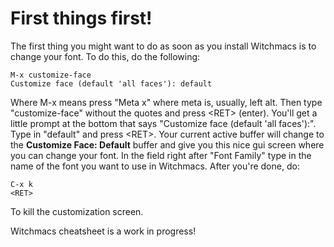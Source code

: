 * First things first!

The first thing you might want to do as soon as you install
Witchmacs is to change your font. To do this, do the following:

#+BEGIN_EXAMPLE
M-x customize-face
Customize face (default 'all faces'): default
#+END_EXAMPLE

Where M-x means press "Meta x" where meta is, usually, left alt.
Then type "customize-face" without the quotes and press <RET> (enter).
You'll get a little prompt at the bottom that says "Customize face
(default 'all faces'):". Type in "default" and press <RET>. Your
current active buffer will change to the *Customize Face: Default*
buffer and give you this nice gui screen where you can change your
font. In the field right after "Font Family" type in the name
of the font you want to use in Witchmacs. After you're done, do:

#+BEGIN_EXAMPLE
C-x k
<RET>
#+END_EXAMPLE

To kill the customization screen.

Witchmacs cheatsheet is a work in progress!
